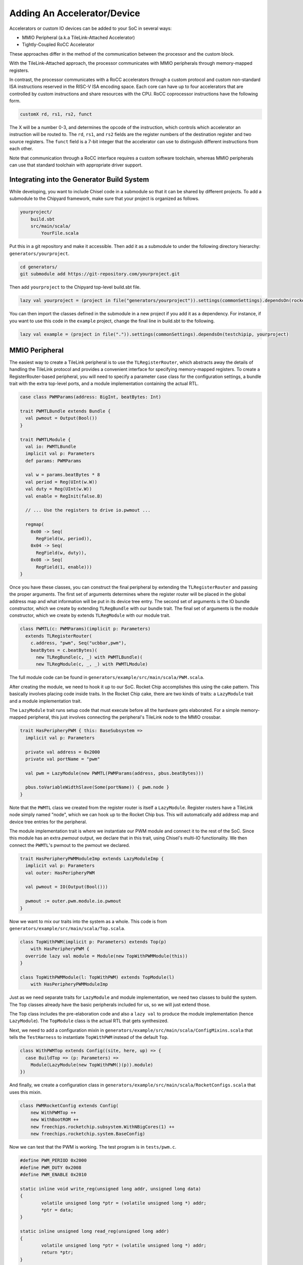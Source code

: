 .. _adding-an-accelerator:

Adding An Accelerator/Device
===============================

Accelerators or custom IO devices can be added to your SoC in several ways:

* MMIO Peripheral (a.k.a TileLink-Attached Accelerator)
* Tightly-Coupled RoCC Accelerator

These approaches differ in the method of the communication between the processor and the custom block.

With the TileLink-Attached approach, the processor communicates with MMIO peripherals through memory-mapped registers.

In contrast, the processor communicates with a RoCC accelerators through a custom protocol and custom non-standard ISA instructions reserved in the RISC-V ISA encoding space.
Each core can have up to four accelerators that are controlled by custom instructions and share resources with the CPU.
RoCC coprocessor instructions have the following form.

.. code-block:: none

    customX rd, rs1, rs2, funct

The X will be a number 0-3, and determines the opcode of the instruction, which controls which accelerator an instruction will be routed to.
The ``rd``, ``rs1``, and ``rs2`` fields are the register numbers of the destination register and two source registers.
The ``funct`` field is a 7-bit integer that the accelerator can use to distinguish different instructions from each other.

Note that communication through a RoCC interface requires a custom software toolchain, whereas MMIO peripherals can use that standard toolchain with appropriate driver support.

Integrating into the Generator Build System
-------------------------------------------

While developing, you want to include Chisel code in a submodule so that it can be shared by different projects.
To add a submodule to the Chipyard framework, make sure that your project is organized as follows.

.. code-block:: none

    yourproject/
        build.sbt
        src/main/scala/
            YourFile.scala

Put this in a git repository and make it accessible.
Then add it as a submodule to under the following directory hierarchy: ``generators/yourproject``.

.. code-block:: shell

    cd generators/
    git submodule add https://git-repository.com/yourproject.git

Then add ``yourproject`` to the Chipyard top-level build.sbt file.

.. code-block:: scala

    lazy val yourproject = (project in file("generators/yourproject")).settings(commonSettings).dependsOn(rocketchip)

You can then import the classes defined in the submodule in a new project if
you add it as a dependency. For instance, if you want to use this code in
the ``example`` project, change the final line in build.sbt to the following.

.. code-block:: scala

    lazy val example = (project in file(".")).settings(commonSettings).dependsOn(testchipip, yourproject)

MMIO Peripheral
------------------

The easiest way to create a TileLink peripheral is to use the ``TLRegisterRouter``, which abstracts away the details of handling the TileLink protocol and provides a convenient interface for specifying memory-mapped registers.
To create a RegisterRouter-based peripheral, you will need to specify a parameter case class for the configuration settings, a bundle trait with the extra top-level ports, and a module implementation containing the actual RTL.

.. code-block:: scala

    case class PWMParams(address: BigInt, beatBytes: Int)

    trait PWMTLBundle extends Bundle {
      val pwmout = Output(Bool())
    }

    trait PWMTLModule {
      val io: PWMTLBundle
      implicit val p: Parameters
      def params: PWMParams

      val w = params.beatBytes * 8
      val period = Reg(UInt(w.W))
      val duty = Reg(UInt(w.W))
      val enable = RegInit(false.B)

      // ... Use the registers to drive io.pwmout ...

      regmap(
        0x00 -> Seq(
          RegField(w, period)),
        0x04 -> Seq(
          RegField(w, duty)),
        0x08 -> Seq(
          RegField(1, enable)))
    }


Once you have these classes, you can construct the final peripheral by extending the ``TLRegisterRouter`` and passing the proper arguments.
The first set of arguments determines where the register router will be placed in the global address map and what information will be put in its device tree entry.
The second set of arguments is the IO bundle constructor, which we create by extending ``TLRegBundle`` with our bundle trait.
The final set of arguments is the module constructor, which we create by extends ``TLRegModule`` with our module trait.

.. code-block:: scala

    class PWMTL(c: PWMParams)(implicit p: Parameters)
      extends TLRegisterRouter(
        c.address, "pwm", Seq("ucbbar,pwm"),
        beatBytes = c.beatBytes)(
          new TLRegBundle(c, _) with PWMTLBundle)(
          new TLRegModule(c, _, _) with PWMTLModule)

The full module code can be found in ``generators/example/src/main/scala/PWM.scala``.

After creating the module, we need to hook it up to our SoC.
Rocket Chip accomplishes this using the cake pattern.
This basically involves placing code inside traits.
In the Rocket Chip cake, there are two kinds of traits: a ``LazyModule`` trait and a module implementation trait.

The ``LazyModule`` trait runs setup code that must execute before all the hardware gets elaborated.
For a simple memory-mapped peripheral, this just involves connecting the peripheral's TileLink node to the MMIO crossbar.

.. code-block:: scala

    trait HasPeripheryPWM { this: BaseSubsystem =>
      implicit val p: Parameters

      private val address = 0x2000
      private val portName = "pwm"

      val pwm = LazyModule(new PWMTL(PWMParams(address, pbus.beatBytes)))

      pbus.toVariableWidthSlave(Some(portName)) { pwm.node }
    }


Note that the ``PWMTL`` class we created from the register router is itself a ``LazyModule``.
Register routers have a TileLink node simply named "node", which we can hook up to the Rocket Chip bus.
This will automatically add address map and device tree entries for the peripheral.

The module implementation trait is where we instantiate our PWM module and connect it to the rest of the SoC.
Since this module has an extra `pwmout` output, we declare that in this trait, using Chisel's multi-IO functionality.
We then connect the ``PWMTL``'s pwmout to the pwmout we declared.

.. code-block:: scala

    trait HasPeripheryPWMModuleImp extends LazyModuleImp {
      implicit val p: Parameters
      val outer: HasPeripheryPWM

      val pwmout = IO(Output(Bool()))

      pwmout := outer.pwm.module.io.pwmout
    }

Now we want to mix our traits into the system as a whole.
This code is from ``generators/example/src/main/scala/Top.scala``.

.. code-block:: scala

    class TopWithPWM(implicit p: Parameters) extends Top(p)
        with HasPeripheryPWM {
      override lazy val module = Module(new TopWithPWMModule(this))
    }

    class TopWithPWMModule(l: TopWithPWM) extends TopModule(l)
        with HasPeripheryPWMModuleImp


Just as we need separate traits for ``LazyModule`` and module implementation, we need two classes to build the system.
The ``Top`` classes already have the basic peripherals included for us, so we will just extend those.

The ``Top`` class includes the pre-elaboration code and also a ``lazy val`` to produce the module implementation (hence ``LazyModule``).
The ``TopModule`` class is the actual RTL that gets synthesized.

Next, we need to add a configuration mixin in ``generators/example/src/main/scala/ConfigMixins.scala`` that tells the ``TestHarness`` to instantiate ``TopWithPWM`` instead of the default ``Top``.

.. code-block:: scala

    class WithPWMTop extends Config((site, here, up) => {
      case BuildTop => (p: Parameters) =>
        Module(LazyModule(new TopWithPWM()(p)).module)
    })

And finally, we create a configuration class in ``generators/example/src/main/scala/RocketConfigs.scala`` that uses this mixin.

.. code-block:: scala

    class PWMRocketConfig extends Config(
        new WithPWMTop ++
        new WithBootROM ++
        new freechips.rocketchip.subsystem.WithNBigCores(1) ++
        new freechips.rocketchip.system.BaseConfig)

Now we can test that the PWM is working. The test program is in ``tests/pwm.c``.

.. code-block:: c

    #define PWM_PERIOD 0x2000
    #define PWM_DUTY 0x2008
    #define PWM_ENABLE 0x2010

    static inline void write_reg(unsigned long addr, unsigned long data)
    {
            volatile unsigned long *ptr = (volatile unsigned long *) addr;
            *ptr = data;
    }

    static inline unsigned long read_reg(unsigned long addr)
    {
            volatile unsigned long *ptr = (volatile unsigned long *) addr;
            return *ptr;
    }

    int main(void)
    {
            write_reg(PWM_PERIOD, 20);
            write_reg(PWM_DUTY, 5);
            write_reg(PWM_ENABLE, 1);
    }


This just writes out to the registers we defined earlier.
The base of the module's MMIO region is at 0x2000.
This will be printed out in the address map portion when you generated the verilog code.

Compiling this program with make produces a ``pwm.riscv`` executable.

Now with all of that done, we can go ahead and run our simulation.

.. code-block:: shell

    cd verilator
    make CONFIG=PWMConfig
    ./simulator-example-PWMConfig ../tests/pwm.riscv

Adding a RoCC Accelerator
----------------------------

RoCC accelerators are lazy modules that extend the ``LazyRoCC`` class.
Their implementation should extends the ``LazyRoCCModule`` class.

.. code-block:: scala

    class CustomAccelerator(opcodes: OpcodeSet)
        (implicit p: Parameters) extends LazyRoCC(opcodes) {
      override lazy val module = new CustomAcceleratorModule(this)
    }

    class CustomAcceleratorModule(outer: CustomAccelerator)
        extends LazyRoCCModuleImp(outer) {
      val cmd = Queue(io.cmd)
      // The parts of the command are as follows
      // inst - the parts of the instruction itself
      //   opcode
      //   rd - destination register number
      //   rs1 - first source register number
      //   rs2 - second source register number
      //   funct
      //   xd - is the destination register being used?
      //   xs1 - is the first source register being used?
      //   xs2 - is the second source register being used?
      // rs1 - the value of source register 1
      // rs2 - the value of source register 2
      ...
    }


The ``opcodes`` parameter for ``LazyRoCC`` is the set of custom opcodes that will map to this accelerator.
More on this in the next subsection.

The ``LazyRoCC`` class contains two TLOutputNode instances, ``atlNode`` and ``tlNode``.
The former connects into a tile-local arbiter along with the backside of the L1 instruction cache.
The latter connects directly to the L1-L2 crossbar.
The corresponding Tilelink ports in the module implementation's IO bundle are ``atl`` and ``tl``, respectively.

The other interfaces available to the accelerator are ``mem``, which provides access to the L1 cache;
``ptw`` which provides access to the page-table walker;
the ``busy`` signal, which indicates when the accelerator is still handling an instruction;
and the ``interrupt`` signal, which can be used to interrupt the CPU.

Look at the examples in ``generators/rocket-chip/src/main/scala/tile/LazyRocc.scala`` for detailed information on the different IOs.

Adding RoCC accelerator to Config
~~~~~~~~~~~~~~~~~~~~~~~~~~~~~~~~~

RoCC accelerators can be added to a core by overriding the ``BuildRoCC`` parameter in the configuration.
This takes a sequence of functions producing ``LazyRoCC`` objects, one for each accelerator you wish to add.

For instance, if we wanted to add the previously defined accelerator and route custom0 and custom1 instructions to it, we could do the following.

.. code-block:: scala

    class WithCustomAccelerator extends Config((site, here, up) => {
      case BuildRoCC => Seq((p: Parameters) => LazyModule(
        new CustomAccelerator(OpcodeSet.custom0 | OpcodeSet.custom1)(p)))
    })

    class CustomAcceleratorConfig extends Config(
      new WithCustomAccelerator ++ new RocketConfig)

To add RoCC instructions in your program, use the RoCC C macros provided in ``tests/rocc.h``. You can find examples in the files ``tests/accum.c`` and ``charcount.c``.

Adding a DMA port
-------------------

IO devices or accelerators (like a disk or network driver), we may want to have the device write directly to the coherent memory system instead.
To add a device like that, you would do the following.

.. code-block:: scala

    class DMADevice(implicit p: Parameters) extends LazyModule {
      val node = TLClientNode(TLClientParameters(
        name = "dma-device", sourceId = IdRange(0, 1)))

      lazy val module = new DMADeviceModule(this)
    }

    class DMADeviceModule(outer: DMADevice) extends LazyModuleImp(outer) {
      val io = IO(new Bundle {
        val mem = outer.node.bundleOut
        val ext = new ExtBundle
      })

      // ... rest of the code ...
    }

    trait HasPeripheryDMA extends HasSystemNetworks {
      implicit val p: Parameters

      val dma = LazyModule(new DMADevice)

      fbus.fromPort(Some(portName))() := dma.node
    }

    trait HasPeripheryDMAModuleImp extends LazyMultiIOModuleImp {
      val ext = IO(new ExtBundle)
      ext <> outer.dma.module.io.ext
    }


The ``ExtBundle`` contains the signals we connect off-chip that we get data from.
The DMADevice also has a Tilelink client port that we connect into the L1-L2 crossbar through the frontend bus (fbus).
The sourceId variable given in the ``TLClientNode`` instantiation determines the range of ids that can be used in acquire messages from this device.
Since we specified [0, 1) as our range, only the ID 0 can be used.
